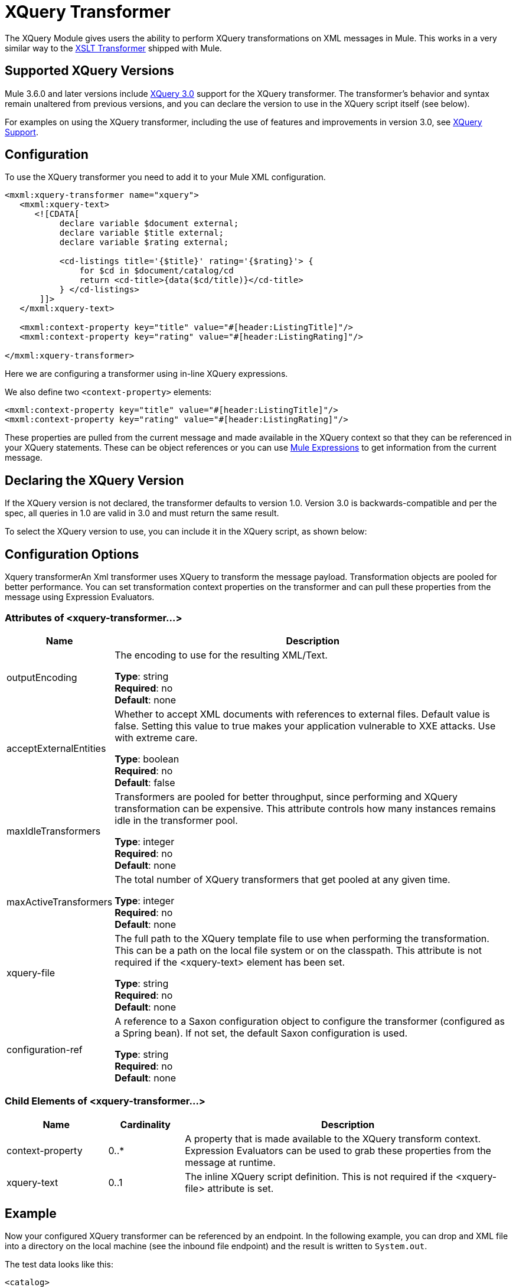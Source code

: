 = XQuery Transformer
:keywords: anypoint studio, esb, transformers

The XQuery Module gives users the ability to perform XQuery transformations on XML messages in Mule. This works in a very similar way to the link:/mule-user-guide/v/3.8/xslt-transformer[XSLT Transformer] shipped with Mule.


== Supported XQuery Versions

Mule 3.6.0 and later versions include link:http://www.w3.org/TR/xquery-30/[XQuery 3.0] support for the XQuery transformer. The transformer's behavior and syntax remain unaltered from previous versions, and you can declare the version to use in the XQuery script itself (see below).

For examples on using the XQuery transformer, including the use of features and improvements in version 3.0, see link:/mule-user-guide/v/3.8/xquery-support[XQuery Support].

== Configuration

To use the XQuery transformer you need to add it to your Mule XML configuration.

[source,xml,linenums]
----
<mxml:xquery-transformer name="xquery">
   <mxml:xquery-text>
      <![CDATA[
           declare variable $document external;
           declare variable $title external;
           declare variable $rating external;

           <cd-listings title='{$title}' rating='{$rating}'> {
               for $cd in $document/catalog/cd
               return <cd-title>{data($cd/title)}</cd-title>
           } </cd-listings>
       ]]>
   </mxml:xquery-text>

   <mxml:context-property key="title" value="#[header:ListingTitle]"/>
   <mxml:context-property key="rating" value="#[header:ListingRating]"/>

</mxml:xquery-transformer>
----

Here we are configuring a transformer using in-line XQuery expressions.

We also define two `<context-property>` elements:

[source,xml,linenums]
----
<mxml:context-property key="title" value="#[header:ListingTitle]"/>
<mxml:context-property key="rating" value="#[header:ListingRating]"/>
----

These properties are pulled from the current message and made available in the XQuery context so that they can be referenced in your XQuery statements. These can be object references or you can use link:/mule-user-guide/v/3.8/mule-expression-language-mel[Mule Expressions] to get information from the current message.

== Declaring the XQuery Version

If the XQuery version is not declared, the transformer defaults to version 1.0. Version 3.0 is backwards-compatible and per the spec, all queries in 1.0 are valid in 3.0 and must return the same result.

To select the XQuery version to use, you can include it in the XQuery script, as shown below:

== Configuration Options

Xquery transformerAn Xml transformer uses XQuery to transform the message payload. Transformation objects are pooled for better performance. You can set transformation context properties on the transformer and can pull these properties from the message using Expression Evaluators.

=== Attributes of <xquery-transformer...>

[%header,cols="20a,80a"]
|===
|Name |Description
|outputEncoding |The encoding to use for the resulting XML/Text.

*Type*: string +
*Required*: no +
*Default*: none
|acceptExternalEntities |Whether to accept XML documents with references to external files. Default value is false. Setting this value to true makes your application vulnerable to XXE attacks. Use with extreme care.

*Type*: boolean +
*Required*: no +
*Default*: false
|maxIdleTransformers |Transformers are pooled for better throughput, since performing and XQuery transformation can be expensive. This attribute controls how many instances remains idle in the transformer pool.

*Type*: integer +
*Required*: no +
*Default*: none
|maxActiveTransformers |The total number of XQuery transformers that get pooled at any given time.

*Type*: integer +
*Required*: no +
*Default*: none
|xquery-file |The full path to the XQuery template file to use when performing the transformation. This can be a path on the local file system or on the classpath. This attribute is not required if the <xquery-text> element has been set.

*Type*: string +
*Required*: no +
*Default*: none
|configuration-ref |A reference to a Saxon configuration object to configure the transformer (configured as a Spring bean). If not set, the default Saxon configuration is used.

*Type*: string +
*Required*: no +
*Default*: none
|===

=== Child Elements of <xquery-transformer...>

[%header,cols="20a,15a,65a"]
|===
|Name |Cardinality |Description
|context-property |0..* |A property that is made available to the XQuery transform context. Expression Evaluators can be used to grab these properties from the message at runtime.
|xquery-text |0..1 |The inline XQuery script definition. This is not required if the <xquery-file> attribute is set.
|===

== Example

Now your configured XQuery transformer can be referenced by an endpoint. In the following example, you can drop and XML file into a directory on the local machine (see the inbound file endpoint) and the result is written to `System.out`.

The test data looks like this:

[source,xml,linenums]
----
<catalog>
    <cd>
        <title>Empire Burlesque</title>
        <artist>Bob Dylan</artist>
        <country>USA</country>
        <company>Columbia</company>
        <price>10.90</price>
        <year>1985</year>
    </cd>
    <cd>
        <title>Hide your heart</title>
        <artist>Bonnie Tyler</artist>
        <country>UK</country>
        <company>CBS Records</company>
        <price>9.90</price>
        <year>1988</year>
    </cd>
     ...
</catalog>
----

The result written to `System.out` looks like this:

[source,xml,linenums]
----
<cd-listings title="MyList" rating="6">
    <cd-title>Empire Burlesque</cd-title>
    <cd-title>Hide your heart</cd-title>
     ...
</cd-listings>
----

The full configuration for this examples looks like this:

[source,xml,linenums]
----
<mule xmlns="http://www.mulesoft.org/schema/mule/core"
      xmlns:mxml="http://www.mulesoft.org/schema/mule/xml"
      xmlns:vm="http://www.mulesoft.org/schema/mule/vm"
      xmlns:stdio="http://www.mulesoft.org/schema/mule/stdio"
      xmlns:xsi="http://www.w3.org/2001/XMLSchema-instance"
      xsi:schemaLocation="
      http://www.mulesoft.org/schema/mule/stdio http://www.mulesoft.org/schema/mule/stdio/current/mule-stdio.xsd
      http://www.mulesoft.org/schema/mule/vm http://www.mulesoft.org/schema/mule/vm/current/mule-vm.xsd
      http://www.mulesoft.org/schema/mule/xml http://www.mulesoft.org/schema/mule/xml/current/mule-xml.xsd
       http://www.mulesoft.org/schema/mule/core http://www.mulesoft.org/schema/mule/core/current/mule.xsd">

    <mxml:xquery-transformer name="xquery">
        <mxml:xquery-text>
           <![CDATA[
                declare variable $document external;
                declare variable $title external;
                declare variable $rating external;

                <cd-listings title='{$title}' rating='{$rating}'> {
                    for $cd in $document/catalog/cd
                    return <cd-title>{data($cd/title)}</cd-title>
                } </cd-listings>
            ]]>
        </mxml:xquery-text>

        <mxml:context-property key="title" value="#[header:ListingTitle]"/>
        <mxml:context-property key="rating" value="#[header:ListingRating]"/>

    </mxml:xquery-transformer>

    <flow name="testingFlow1" doc:name="testingFlow1">
        <vm:inbound-endpoint exchange-pattern="one-way" path="test.in" transformer-refs="xquery"/>
        <echo-component/>
        <all>
            <processor-chain>
                <vm:outbound-endpoint exchange-pattern="one-way"/>
            </processor-chain>
            <processor-chain>
                <outbound-endpoint doc:name="Generic"/>
            </processor-chain>
        </all>
    </flow>
</mule>
----

=== Testing

This can be tested using the following functional test.

[source,xml,linenums]
----
public class XQueryFunctionalTestCase extends FunctionalTestCase
{
    protected String getConfigResources()
    {
        //Our Mule configuration file
        return "org/mule/test/integration/xml/xquery-functional-test.xml";
    }
 
    public void testMessageTransform() throws Exception
    {
        //We're using Xml Unit to compare results
        //Ignore whitespace and comments
        XMLUnit.setIgnoreWhitespace(true);
        XMLUnit.setIgnoreComments(true);
 
        //Read in src and result data
        String srcData = IOUtils.getResourceAsString("cd-catalog.xml", getClass());
        String resultData = IOUtils.getResourceAsString("cd-catalog-result-with-params.xml", getClass());
 
        //Create a new Mule Client
        MuleClient client = new MuleClient(muleContext);
 
        //These are the message properties that pass into the XQuery context
        Map props = new HashMap();
        props.put("ListTitle", "MyList");
        props.put("ListRating", new Integer(6));
 
        //Invoke the flow
        MuleMessage message = client.send("vm://test.in", srcData, props);
        assertNotNull(message);
        assertNull(message.getExceptionPayload());
        //Compare results
        assertTrue(XMLUnit.compareXML(message.getPayloadAsString(), resultData).similar());
    }
}
----

== See Also




* link:http://forums.mulesoft.com[MuleSoft's Forums]
